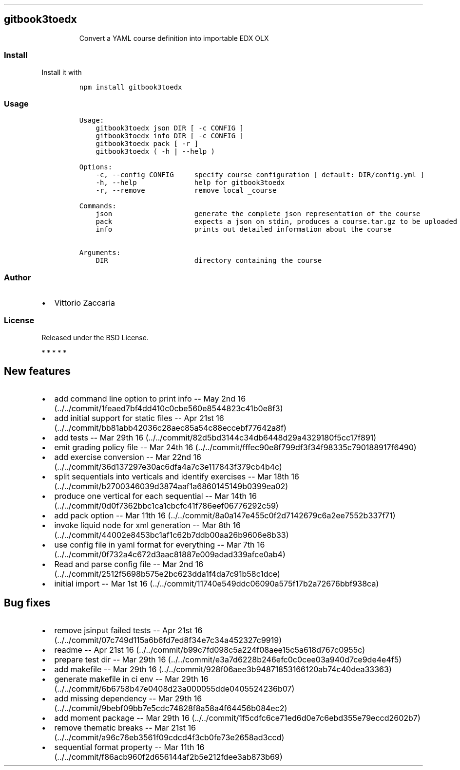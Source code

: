 .TH "" "" "" "" ""
.SH gitbook3toedx
.RS
.PP
Convert a YAML course definition into importable EDX OLX
.RE
.SS Install
.PP
Install it with
.IP
.nf
\f[C]
npm\ install\ gitbook3toedx
\f[]
.fi
.SS Usage
.IP
.nf
\f[C]
Usage:
\ \ \ \ gitbook3toedx\ json\ DIR\ [\ \-c\ CONFIG\ ]
\ \ \ \ gitbook3toedx\ info\ DIR\ [\ \-c\ CONFIG\ ]
\ \ \ \ gitbook3toedx\ pack\ [\ \-r\ ]
\ \ \ \ gitbook3toedx\ (\ \-h\ |\ \-\-help\ )

Options:
\ \ \ \ \-c,\ \-\-config\ CONFIG\ \ \ \ \ specify\ course\ configuration\ [\ default:\ DIR/config.yml\ ]
\ \ \ \ \-h,\ \-\-help\ \ \ \ \ \ \ \ \ \ \ \ \ \ help\ for\ gitbook3toedx
\ \ \ \ \-r,\ \-\-remove\ \ \ \ \ \ \ \ \ \ \ \ remove\ local\ _course

Commands:
\ \ \ \ json\ \ \ \ \ \ \ \ \ \ \ \ \ \ \ \ \ \ \ \ generate\ the\ complete\ json\ representation\ of\ the\ course
\ \ \ \ pack\ \ \ \ \ \ \ \ \ \ \ \ \ \ \ \ \ \ \ \ expects\ a\ json\ on\ stdin,\ produces\ a\ course.tar.gz\ to\ be\ uploaded
\ \ \ \ info\ \ \ \ \ \ \ \ \ \ \ \ \ \ \ \ \ \ \ \ prints\ out\ detailed\ information\ about\ the\ course

Arguments:
\ \ \ \ DIR\ \ \ \ \ \ \ \ \ \ \ \ \ \ \ \ \ \ \ \ \ directory\ containing\ the\ course
\f[]
.fi
.SS Author
.IP \[bu] 2
Vittorio Zaccaria
.SS License
.PP
Released under the BSD License.
.PP
   *   *   *   *   *
.SH New features
.IP \[bu] 2
add command line option to print info \-\- May 2nd
16 (../../commit/1feaed7bf4dd410c0cbe560e8544823c41b0e8f3)
.IP \[bu] 2
add initial support for static files \-\- Apr 21st
16 (../../commit/bb81abb42036c28aec85a54c88eccebf77642a8f)
.IP \[bu] 2
add tests \-\- Mar 29th
16 (../../commit/82d5bd3144c34db6448d29a4329180f5cc17f891)
.IP \[bu] 2
emit grading policy file \-\- Mar 24th
16 (../../commit/fffec90e8f799df3f34f98335c790188917f6490)
.IP \[bu] 2
add exercise conversion \-\- Mar 22nd
16 (../../commit/36d137297e30ac6dfa4a7c3e117843f379cb4b4c)
.IP \[bu] 2
split sequentials into verticals and identify exercises \-\- Mar 18th
16 (../../commit/b2700346039d3874aaf1a6860145149b0399ea02)
.IP \[bu] 2
produce one vertical for each sequential \-\- Mar 14th
16 (../../commit/0d0f7362bbc1ca1cbcfc41f786eef06776292c59)
.IP \[bu] 2
add pack option \-\- Mar 11th
16 (../../commit/8a0a147e455c0f2d7142679c6a2ee7552b337f71)
.IP \[bu] 2
invoke liquid node for xml generation \-\- Mar 8th
16 (../../commit/44002e8453bc1af1c62b7ddb00aa26b9606e8b33)
.IP \[bu] 2
use config file in yaml format for everything \-\- Mar 7th
16 (../../commit/0f732a4c672d3aac81887e009adad339afce0ab4)
.IP \[bu] 2
Read and parse config file \-\- Mar 2nd
16 (../../commit/2512f5698b575e2bc623dda1f4da7c91b58c1dce)
.IP \[bu] 2
initial import \-\- Mar 1st
16 (../../commit/11740e549ddc06090a575f17b2a72676bbf938ca)
.SH Bug fixes
.IP \[bu] 2
remove jsinput failed tests \-\- Apr 21st
16 (../../commit/07c749d115a6b6fd7ed8f34e7c34a452327c9919)
.IP \[bu] 2
readme \-\- Apr 21st
16 (../../commit/b99c7fd098c5a224f08aee15c5a618d767c0955c)
.IP \[bu] 2
prepare test dir \-\- Mar 29th
16 (../../commit/e3a7d6228b246efc0c0cee03a940d7ce9de4e4f5)
.IP \[bu] 2
add makefile \-\- Mar 29th
16 (../../commit/928f06aee3b94871853166120ab74c40dea33363)
.IP \[bu] 2
generate makefile in ci env \-\- Mar 29th
16 (../../commit/6b6758b47e0408d23a000055dde0405524236b07)
.IP \[bu] 2
add missing dependency \-\- Mar 29th
16 (../../commit/9bebf09bb7e5cdc74828f8a58a4f64456b084ec2)
.IP \[bu] 2
add moment package \-\- Mar 29th
16 (../../commit/1f5cdfc6ce71ed6d0e7c6ebd355e79eccd2602b7)
.IP \[bu] 2
remove thematic breaks \-\- Mar 21st
16 (../../commit/a96c76eb3561f09cdcd4f3cb0fe73e2658ad3ccd)
.IP \[bu] 2
sequential format property \-\- Mar 11th
16 (../../commit/f86acb960f2d656144af2b5e212fdee3ab873b69)
